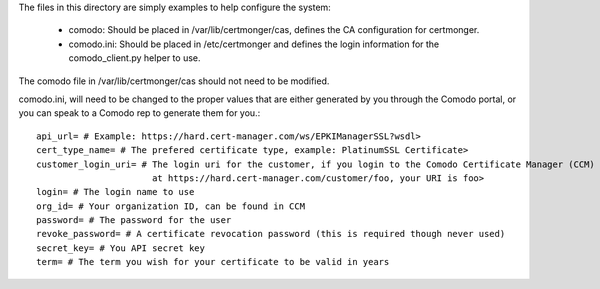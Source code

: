 The files in this directory are simply examples to help configure the system:
 
 * comodo: Should be placed in /var/lib/certmonger/cas, defines the CA configuration for certmonger.
 * comodo.ini: Should be placed in /etc/certmonger and defines the login information for the comodo_client.py helper
   to use.

The comodo file in /var/lib/certmonger/cas should not need to be modified.

comodo.ini, will need to be changed to the proper values that are either generated by you through
the Comodo portal, or you can speak to a Comodo rep to generate them for you.::

    api_url= # Example: https://hard.cert-manager.com/ws/EPKIManagerSSL?wsdl>
    cert_type_name= # The prefered certificate type, example: PlatinumSSL Certificate>
    customer_login_uri= # The login uri for the customer, if you login to the Comodo Certificate Manager (CCM)
                          at https://hard.cert-manager.com/customer/foo, your URI is foo>
    login= # The login name to use
    org_id= # Your organization ID, can be found in CCM
    password= # The password for the user
    revoke_password= # A certificate revocation password (this is required though never used)
    secret_key= # You API secret key
    term= # The term you wish for your certificate to be valid in years